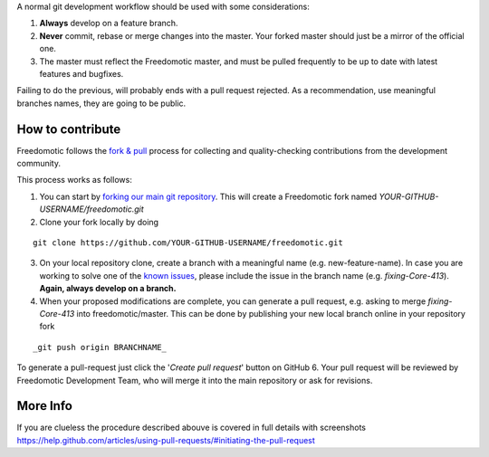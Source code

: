 A normal git development workflow should be used with some
considerations:

1. **Always** develop on a feature branch.
2. **Never** commit, rebase or merge changes into the master. Your
   forked master should just be a mirror of the official one.
3. The master must reflect the Freedomotic master, and must be pulled
   frequently to be up to date with latest features and bugfixes.

Failing to do the previous, will probably ends with a pull request
rejected. As a recommendation, use meaningful branches names, they are
going to be public.

How to contribute
=================

Freedomotic follows the `fork &
pull <https://help.github.com/articles/using-pull-requests>`__ process
for collecting and quality-checking contributions from the development
community.

This process works as follows:

1. You can start by `forking our main git
   repository <https://github.com/freedomotic/freedomotic/fork>`__. This
   will create a Freedomotic fork named
   *YOUR-GITHUB-USERNAME/freedomotic.git*
2. Clone your fork locally by doing

::

    git clone https://github.com/YOUR-GITHUB-USERNAME/freedomotic.git

3. On your local repository clone, create a branch with a meaningful
   name (e.g. new-feature-name). In case you are working to solve one of
   the `known
   issues <http://freedomotic.myjetbrains.com/youtrack/issues>`__,
   please include the issue in the branch name (e.g. *fixing-Core-413*).
   **Again, always develop on a branch.**
4. When your proposed modifications are complete, you can generate a
   pull request, e.g. asking to merge *fixing-Core-413* into
   freedomotic/master. This can be done by publishing your new local
   branch online in your repository fork

::

    _git push origin BRANCHNAME_

To generate a pull-request just click the '*Create pull request*' button
on GitHub 6. Your pull request will be reviewed by Freedomotic
Development Team, who will merge it into the main repository or ask for
revisions.

More Info
=========

If you are clueless the procedure described abouve is covered in full
details with screenshots
https://help.github.com/articles/using-pull-requests/#initiating-the-pull-request
